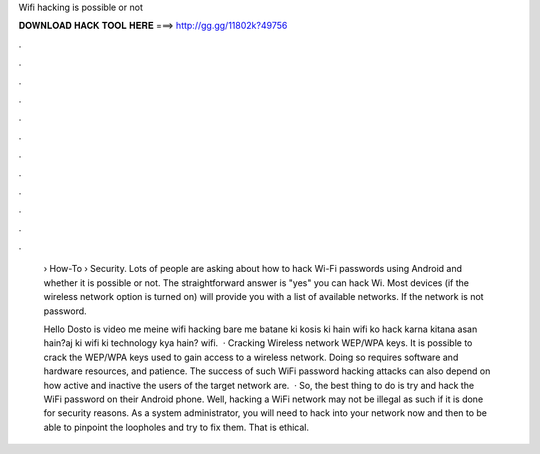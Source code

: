Wifi hacking is possible or not



𝐃𝐎𝐖𝐍𝐋𝐎𝐀𝐃 𝐇𝐀𝐂𝐊 𝐓𝐎𝐎𝐋 𝐇𝐄𝐑𝐄 ===> http://gg.gg/11802k?49756



.



.



.



.



.



.



.



.



.



.



.



.

 › How-To › Security. Lots of people are asking about how to hack Wi-Fi passwords using Android and whether it is possible or not. The straightforward answer is "yes" you can hack Wi. Most devices (if the wireless network option is turned on) will provide you with a list of available networks. If the network is not password.
 
 Hello Dosto is video me meine wifi hacking bare me batane ki kosis ki hain wifi ko hack karna kitana asan hain?aj ki wifi ki technology kya hain? wifi.  · Cracking Wireless network WEP/WPA keys. It is possible to crack the WEP/WPA keys used to gain access to a wireless network. Doing so requires software and hardware resources, and patience. The success of such WiFi password hacking attacks can also depend on how active and inactive the users of the target network are.  · So, the best thing to do is try and hack the WiFi password on their Android phone. Well, hacking a WiFi network may not be illegal as such if it is done for security reasons. As a system administrator, you will need to hack into your network now and then to be able to pinpoint the loopholes and try to fix them. That is ethical.
